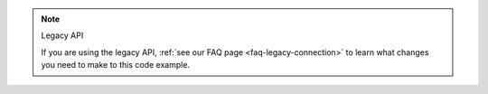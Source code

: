 .. note:: Legacy API

   If you are using the legacy API, 
   :ref:`see our FAQ page <faq-legacy-connection>`
   to learn what changes you need to make to this code example.
